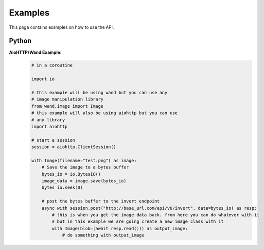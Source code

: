 Examples
========

This page contains examples on how to use the API.

Python
------

**AioHTTP/Wand Example**:
    .. code-block:: python

        # in a coroutine

        import io

        # this example will be using wand but you can use any
        # image manipulation library
        from wand.image import Image
        # this example will also be using aiohttp but you can use
        # any library
        import aiohttp

        # start a session
        session = aiohttp.ClientSession()

        with Image(filename="test.png") as image:
            # Save the image to a bytes buffer
            bytes_io = io.BytesIO()
            image_data = image.save(bytes_io)
            bytes_io.seek(0)

            # post the bytes buffer to the invert endpoint
            async with session.post("http://base_url.com/api/v0/invert", data=bytes_io) as resp:
                # this is when you get the image data back. from here you can do whatever with it
                # but in this example we are going create a new image class with it
                with Image(blob=(await resp.read())) as output_image:
                    # do something with output_image
